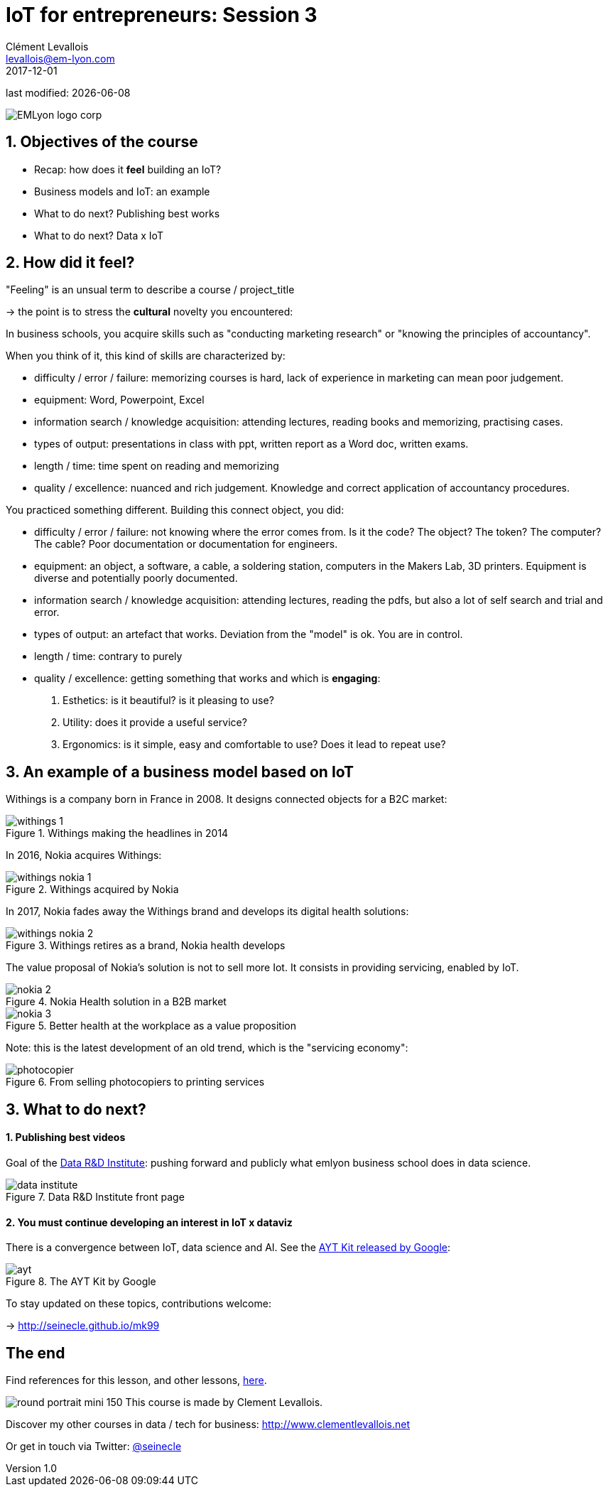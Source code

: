 = IoT for entrepreneurs: Session 3
Clément Levallois <levallois@em-lyon.com>
2017-12-01

last modified: {docdate}

:icons!:
:iconsfont:   font-awesome
:revnumber: 1.0
:example-caption!:
ifndef::imagesdir[:imagesdir: ../images]
ifndef::sourcedir[:sourcedir: ../../../main/java]

:title-logo-image: gephi-logo-2010-transparent.png[width="450" align="center"]

image::EMLyon_logo_corp.png[align="center"]

//ST: 'Escape' or 'o' to see all sides, F11 for full screen, 's' for speaker notes


//ST: !
== 1. Objectives of the course
//ST: 1. Objectives of the course

//ST: !
- Recap: how does it *feel* building an IoT?
- Business models and IoT: an example
- What to do next? Publishing best works
- What to do next? Data x IoT

== 2. How did it feel?
//ST: 2. How did it feel?

//ST: !
"Feeling" is an unsual term to describe a course / project_title

-> the point is to stress the *cultural* novelty you encountered:

//ST: !
In business schools, you acquire skills such as "conducting marketing research" or "knowing the principles of accountancy".

When you think of it, this kind of skills are characterized by:

//ST: !
- difficulty / error / failure: memorizing courses is hard, lack of experience in marketing can mean poor judgement.
- equipment: Word, Powerpoint, Excel

//ST: !
- information search / knowledge acquisition: attending lectures, reading books and memorizing, practising cases.
- types of output: presentations in class with ppt, written report as a Word doc, written exams.

//ST: !
- length / time: time spent on reading and memorizing

//ST: !
- quality / excellence: nuanced and rich judgement. Knowledge and correct application of accountancy procedures.

//ST: !
You practiced something different. Building this connect object, you did:

//ST: !
- difficulty / error / failure: not knowing where the error comes from. Is it the code? The object? The token? The computer? The cable? Poor documentation or documentation for engineers.

//ST: !
- equipment: an object, a software, a cable, a soldering station, computers in the Makers Lab, 3D printers. Equipment is diverse and potentially poorly documented.

//ST: !
- information search / knowledge acquisition: attending lectures, reading the pdfs, but also a lot of self search and trial and error.

//ST: !
- types of output: an artefact that works. Deviation from the "model" is ok. You are in control.

//ST: !
- length / time: contrary to purely

//ST: !
- quality / excellence: getting something that works and which is *engaging*:

1. Esthetics: is it beautiful? is it pleasing to use?
2. Utility: does it provide a useful service?
3. Ergonomics: is it simple, easy and comfortable to use? Does it lead to repeat use?


== 3. An example of a business model based on IoT
//ST: 3. An example of a business model based on IoT

//ST: !
Withings is a company born in France in 2008. It designs connected objects for a B2C market:


//ST: !
image::withings-1.png[align="center",title="Withings making the headlines in 2014"]


//ST: !
In 2016, Nokia acquires Withings:

//ST: !
image::withings-nokia-1.png[align="center",title="Withings acquired by Nokia"]

//ST: !
In 2017, Nokia fades away the Withings brand and develops its digital health solutions:

//ST: !
image::withings-nokia-2.png[align="center",title="Withings retires as a brand, Nokia health develops"]

//ST: !
The value proposal of Nokia's solution is not to sell more Iot. It consists in providing servicing, enabled by IoT.

//ST: !
image::nokia-2.png[align="center",title="Nokia Health solution in a B2B market"]

//ST: !
image::nokia-3.png[align="center",title="Better health at the workplace as a value proposition"]

//ST: !
Note: this is the latest development of an old trend, which is the "servicing economy":

//ST: !
image::photocopier.jpg[align="center",title="From selling photocopiers to printing services"]

== 3. What to do next?
//ST: 3. What to do next?

//ST: !
==== 1. Publishing best videos

//ST: !
Goal of the http://data.em-lyon.com[Data R&D Institute]: pushing forward and publicly what emlyon business school does in data science.

//ST: !
image::data-institute.png[align="center",title="Data R&D Institute front page"]

//ST: !
==== 2. You must continue developing an interest in IoT x dataviz

//ST: !
There is a convergence between IoT, data science and AI. See the https://blog.google/topics/machine-learning/introducing-aiy-vision-kit-make-devices-see/[AYT Kit released by Google]:

//ST: !
image::ayt.png[align="center",title="The AYT Kit by Google"]

//ST: !
To stay updated on these topics, contributions welcome:

-> http://seinecle.github.io/mk99

== The end
//ST: The end

//ST: !

Find references for this lesson, and other lessons, https://seinecle.github.io/IoT4Entrepreneurs/[here].

image:round_portrait_mini_150.png[align="center", role="right"]
This course is made by Clement Levallois.

Discover my other courses in data / tech for business: http://www.clementlevallois.net

Or get in touch via Twitter: https://www.twitter.com/seinecle[@seinecle]
